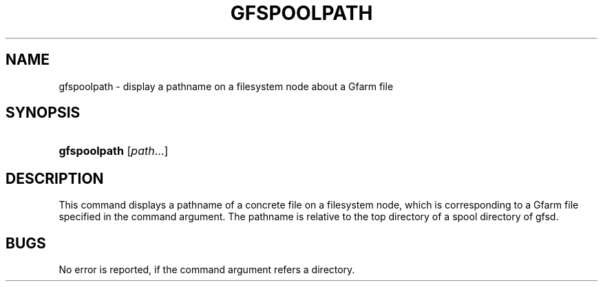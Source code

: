 '\" t
.\"     Title: gfspoolpath
.\"    Author: [FIXME: author] [see http://docbook.sf.net/el/author]
.\" Generator: DocBook XSL Stylesheets v1.76.1 <http://docbook.sf.net/>
.\"      Date: 17 Oct 2011
.\"    Manual: Gfarm
.\"    Source: Gfarm
.\"  Language: English
.\"
.TH "GFSPOOLPATH" "1" "17 Oct 2011" "Gfarm" "Gfarm"
.\" -----------------------------------------------------------------
.\" * Define some portability stuff
.\" -----------------------------------------------------------------
.\" ~~~~~~~~~~~~~~~~~~~~~~~~~~~~~~~~~~~~~~~~~~~~~~~~~~~~~~~~~~~~~~~~~
.\" http://bugs.debian.org/507673
.\" http://lists.gnu.org/archive/html/groff/2009-02/msg00013.html
.\" ~~~~~~~~~~~~~~~~~~~~~~~~~~~~~~~~~~~~~~~~~~~~~~~~~~~~~~~~~~~~~~~~~
.ie \n(.g .ds Aq \(aq
.el       .ds Aq '
.\" -----------------------------------------------------------------
.\" * set default formatting
.\" -----------------------------------------------------------------
.\" disable hyphenation
.nh
.\" disable justification (adjust text to left margin only)
.ad l
.\" -----------------------------------------------------------------
.\" * MAIN CONTENT STARTS HERE *
.\" -----------------------------------------------------------------
.SH "NAME"
gfspoolpath \- display a pathname on a filesystem node about a Gfarm file
.SH "SYNOPSIS"
.HP \w'\fBgfspoolpath\fR\ 'u
\fBgfspoolpath\fR [\fIpath\fR...]
.SH "DESCRIPTION"
.PP
This command displays a pathname of a concrete file on a filesystem node, which is corresponding to a Gfarm file specified in the command argument\&. The pathname is relative to the top directory of a spool directory of gfsd\&.
.SH "BUGS"
.PP
No error is reported, if the command argument refers a directory\&.
